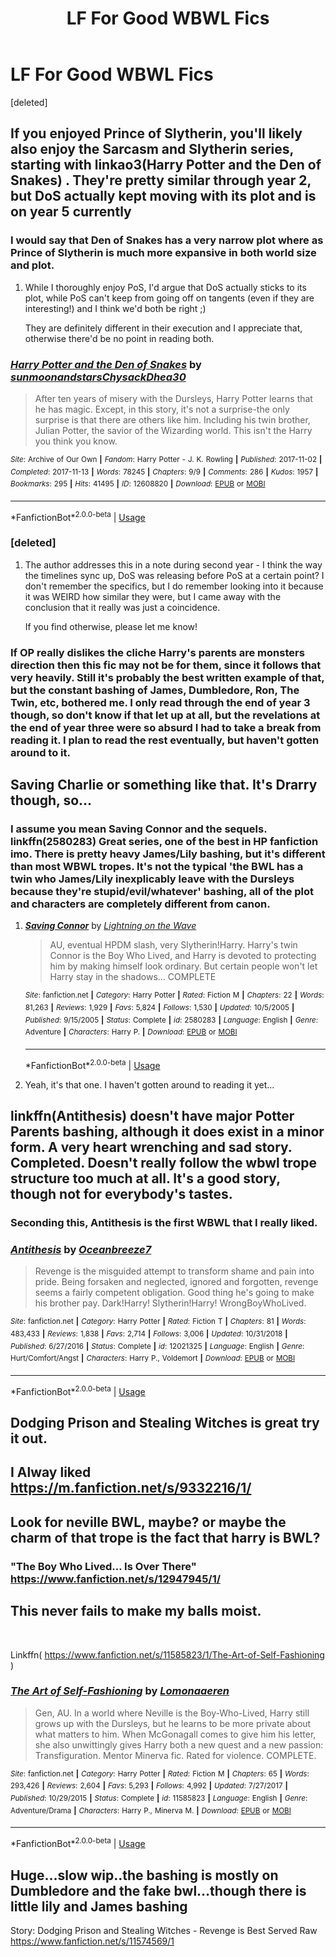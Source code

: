 #+TITLE: LF For Good WBWL Fics

* LF For Good WBWL Fics
:PROPERTIES:
:Score: 20
:DateUnix: 1555974627.0
:DateShort: 2019-Apr-23
:FlairText: Request
:END:
[deleted]


** If you enjoyed Prince of Slytherin, you'll likely also enjoy the Sarcasm and Slytherin series, starting with linkao3(Harry Potter and the Den of Snakes) . They're pretty similar through year 2, but DoS actually kept moving with its plot and is on year 5 currently
:PROPERTIES:
:Author: bgottfried91
:Score: 10
:DateUnix: 1555978378.0
:DateShort: 2019-Apr-23
:END:

*** I would say that Den of Snakes has a very narrow plot where as Prince of Slytherin is much more expansive in both world size and plot.
:PROPERTIES:
:Author: cretsben
:Score: 6
:DateUnix: 1555981126.0
:DateShort: 2019-Apr-23
:END:

**** While I thoroughly enjoy PoS, I'd argue that DoS actually sticks to its plot, while PoS can't keep from going off on tangents (even if they are interesting!) and I think we'd both be right ;)

They are definitely different in their execution and I appreciate that, otherwise there'd be no point in reading both.
:PROPERTIES:
:Author: bgottfried91
:Score: 3
:DateUnix: 1555981290.0
:DateShort: 2019-Apr-23
:END:


*** [[https://archiveofourown.org/works/12608820][*/Harry Potter and the Den of Snakes/*]] by [[https://www.archiveofourown.org/users/sunmoonandstars/pseuds/sunmoonandstars/users/Chysack/pseuds/Chysack/users/Dhea30/pseuds/Dhea30][/sunmoonandstarsChysackDhea30/]]

#+begin_quote
  After ten years of misery with the Dursleys, Harry Potter learns that he has magic. Except, in this story, it's not a surprise-the only surprise is that there are others like him. Including his twin brother, Julian Potter, the savior of the Wizarding world. This isn't the Harry you think you know.
#+end_quote

^{/Site/:} ^{Archive} ^{of} ^{Our} ^{Own} ^{*|*} ^{/Fandom/:} ^{Harry} ^{Potter} ^{-} ^{J.} ^{K.} ^{Rowling} ^{*|*} ^{/Published/:} ^{2017-11-02} ^{*|*} ^{/Completed/:} ^{2017-11-13} ^{*|*} ^{/Words/:} ^{78245} ^{*|*} ^{/Chapters/:} ^{9/9} ^{*|*} ^{/Comments/:} ^{286} ^{*|*} ^{/Kudos/:} ^{1957} ^{*|*} ^{/Bookmarks/:} ^{295} ^{*|*} ^{/Hits/:} ^{41495} ^{*|*} ^{/ID/:} ^{12608820} ^{*|*} ^{/Download/:} ^{[[https://archiveofourown.org/downloads/12608820/Harry%20Potter%20and%20the%20Den.epub?updated_at=1554957764][EPUB]]} ^{or} ^{[[https://archiveofourown.org/downloads/12608820/Harry%20Potter%20and%20the%20Den.mobi?updated_at=1554957764][MOBI]]}

--------------

*FanfictionBot*^{2.0.0-beta} | [[https://github.com/tusing/reddit-ffn-bot/wiki/Usage][Usage]]
:PROPERTIES:
:Author: FanfictionBot
:Score: 2
:DateUnix: 1555978399.0
:DateShort: 2019-Apr-23
:END:


*** [deleted]
:PROPERTIES:
:Score: 1
:DateUnix: 1555989708.0
:DateShort: 2019-Apr-23
:END:

**** The author addresses this in a note during second year - I think the way the timelines sync up, DoS was releasing before PoS at a certain point? I don't remember the specifics, but I do remember looking into it because it was WEIRD how similar they were, but I came away with the conclusion that it really was just a coincidence.

If you find otherwise, please let me know!
:PROPERTIES:
:Author: bgottfried91
:Score: 3
:DateUnix: 1555995101.0
:DateShort: 2019-Apr-23
:END:


*** If OP really dislikes the cliche Harry's parents are monsters direction then this fic may not be for them, since it follows that very heavily. Still it's probably the best written example of that, but the constant bashing of James, Dumbledore, Ron, The Twin, etc, bothered me. I only read through the end of year 3 though, so don't know if that let up at all, but the revelations at the end of year three were so absurd I had to take a break from reading it. I plan to read the rest eventually, but haven't gotten around to it.
:PROPERTIES:
:Author: prism1234
:Score: 1
:DateUnix: 1556682256.0
:DateShort: 2019-May-01
:END:


** Saving Charlie or something like that. It's Drarry though, so...
:PROPERTIES:
:Author: ILoveTheLibrary
:Score: 3
:DateUnix: 1555996980.0
:DateShort: 2019-Apr-23
:END:

*** I assume you mean Saving Connor and the sequels. linkffn(2580283) Great series, one of the best in HP fanfiction imo. There is pretty heavy James/Lily bashing, but it's different than most WBWL tropes. It's not the typical 'the BWL has a twin who James/Lily inexplicably leave with the Dursleys because they're stupid/evil/whatever' bashing, all of the plot and characters are completely different from canon.
:PROPERTIES:
:Author: 420SwagBro
:Score: 3
:DateUnix: 1556001116.0
:DateShort: 2019-Apr-23
:END:

**** [[https://www.fanfiction.net/s/2580283/1/][*/Saving Connor/*]] by [[https://www.fanfiction.net/u/895946/Lightning-on-the-Wave][/Lightning on the Wave/]]

#+begin_quote
  AU, eventual HPDM slash, very Slytherin!Harry. Harry's twin Connor is the Boy Who Lived, and Harry is devoted to protecting him by making himself look ordinary. But certain people won't let Harry stay in the shadows... COMPLETE
#+end_quote

^{/Site/:} ^{fanfiction.net} ^{*|*} ^{/Category/:} ^{Harry} ^{Potter} ^{*|*} ^{/Rated/:} ^{Fiction} ^{M} ^{*|*} ^{/Chapters/:} ^{22} ^{*|*} ^{/Words/:} ^{81,263} ^{*|*} ^{/Reviews/:} ^{1,929} ^{*|*} ^{/Favs/:} ^{5,824} ^{*|*} ^{/Follows/:} ^{1,530} ^{*|*} ^{/Updated/:} ^{10/5/2005} ^{*|*} ^{/Published/:} ^{9/15/2005} ^{*|*} ^{/Status/:} ^{Complete} ^{*|*} ^{/id/:} ^{2580283} ^{*|*} ^{/Language/:} ^{English} ^{*|*} ^{/Genre/:} ^{Adventure} ^{*|*} ^{/Characters/:} ^{Harry} ^{P.} ^{*|*} ^{/Download/:} ^{[[http://www.ff2ebook.com/old/ffn-bot/index.php?id=2580283&source=ff&filetype=epub][EPUB]]} ^{or} ^{[[http://www.ff2ebook.com/old/ffn-bot/index.php?id=2580283&source=ff&filetype=mobi][MOBI]]}

--------------

*FanfictionBot*^{2.0.0-beta} | [[https://github.com/tusing/reddit-ffn-bot/wiki/Usage][Usage]]
:PROPERTIES:
:Author: FanfictionBot
:Score: 1
:DateUnix: 1556001128.0
:DateShort: 2019-Apr-23
:END:


**** Yeah, it's that one. I haven't gotten around to reading it yet...
:PROPERTIES:
:Author: ILoveTheLibrary
:Score: 0
:DateUnix: 1556001268.0
:DateShort: 2019-Apr-23
:END:


** linkffn(Antithesis) doesn't have major Potter Parents bashing, although it does exist in a minor form. A very heart wrenching and sad story. Completed. Doesn't really follow the wbwl trope structure too much at all. It's a good story, though not for everybody's tastes.
:PROPERTIES:
:Author: Shadowclonier
:Score: 5
:DateUnix: 1555981847.0
:DateShort: 2019-Apr-23
:END:

*** Seconding this, Antithesis is the first WBWL that I really liked.
:PROPERTIES:
:Author: MovingDetroit
:Score: 2
:DateUnix: 1555993071.0
:DateShort: 2019-Apr-23
:END:


*** [[https://www.fanfiction.net/s/12021325/1/][*/Antithesis/*]] by [[https://www.fanfiction.net/u/2317158/Oceanbreeze7][/Oceanbreeze7/]]

#+begin_quote
  Revenge is the misguided attempt to transform shame and pain into pride. Being forsaken and neglected, ignored and forgotten, revenge seems a fairly competent obligation. Good thing he's going to make his brother pay. Dark!Harry! Slytherin!Harry! WrongBoyWhoLived.
#+end_quote

^{/Site/:} ^{fanfiction.net} ^{*|*} ^{/Category/:} ^{Harry} ^{Potter} ^{*|*} ^{/Rated/:} ^{Fiction} ^{T} ^{*|*} ^{/Chapters/:} ^{81} ^{*|*} ^{/Words/:} ^{483,433} ^{*|*} ^{/Reviews/:} ^{1,838} ^{*|*} ^{/Favs/:} ^{2,714} ^{*|*} ^{/Follows/:} ^{3,006} ^{*|*} ^{/Updated/:} ^{10/31/2018} ^{*|*} ^{/Published/:} ^{6/27/2016} ^{*|*} ^{/Status/:} ^{Complete} ^{*|*} ^{/id/:} ^{12021325} ^{*|*} ^{/Language/:} ^{English} ^{*|*} ^{/Genre/:} ^{Hurt/Comfort/Angst} ^{*|*} ^{/Characters/:} ^{Harry} ^{P.,} ^{Voldemort} ^{*|*} ^{/Download/:} ^{[[http://www.ff2ebook.com/old/ffn-bot/index.php?id=12021325&source=ff&filetype=epub][EPUB]]} ^{or} ^{[[http://www.ff2ebook.com/old/ffn-bot/index.php?id=12021325&source=ff&filetype=mobi][MOBI]]}

--------------

*FanfictionBot*^{2.0.0-beta} | [[https://github.com/tusing/reddit-ffn-bot/wiki/Usage][Usage]]
:PROPERTIES:
:Author: FanfictionBot
:Score: 1
:DateUnix: 1555981862.0
:DateShort: 2019-Apr-23
:END:


** Dodging Prison and Stealing Witches is great try it out.
:PROPERTIES:
:Author: Chief_sauce
:Score: 2
:DateUnix: 1556024080.0
:DateShort: 2019-Apr-23
:END:


** I Alway liked [[https://m.fanfiction.net/s/9332216/1/]]
:PROPERTIES:
:Author: time-lord
:Score: 1
:DateUnix: 1556026928.0
:DateShort: 2019-Apr-23
:END:


** Look for neville BWL, maybe? or maybe the charm of that trope is the fact that harry is BWL?
:PROPERTIES:
:Author: AlphaTierra
:Score: 1
:DateUnix: 1556037209.0
:DateShort: 2019-Apr-23
:END:

*** "The Boy Who Lived... Is Over There" [[https://www.fanfiction.net/s/12947945/1/]]
:PROPERTIES:
:Author: Huntrrz
:Score: 1
:DateUnix: 1556079571.0
:DateShort: 2019-Apr-24
:END:


** This never fails to make my balls moist.

​

Linkffn( [[https://www.fanfiction.net/s/11585823/1/The-Art-of-Self-Fashioning]] )
:PROPERTIES:
:Author: richardjreidii
:Score: 1
:DateUnix: 1556200327.0
:DateShort: 2019-Apr-25
:END:

*** [[https://www.fanfiction.net/s/11585823/1/][*/The Art of Self-Fashioning/*]] by [[https://www.fanfiction.net/u/1265079/Lomonaaeren][/Lomonaaeren/]]

#+begin_quote
  Gen, AU. In a world where Neville is the Boy-Who-Lived, Harry still grows up with the Dursleys, but he learns to be more private about what matters to him. When McGonagall comes to give him his letter, she also unwittingly gives Harry both a new quest and a new passion: Transfiguration. Mentor Minerva fic. Rated for violence. COMPLETE.
#+end_quote

^{/Site/:} ^{fanfiction.net} ^{*|*} ^{/Category/:} ^{Harry} ^{Potter} ^{*|*} ^{/Rated/:} ^{Fiction} ^{M} ^{*|*} ^{/Chapters/:} ^{65} ^{*|*} ^{/Words/:} ^{293,426} ^{*|*} ^{/Reviews/:} ^{2,604} ^{*|*} ^{/Favs/:} ^{5,293} ^{*|*} ^{/Follows/:} ^{4,992} ^{*|*} ^{/Updated/:} ^{7/27/2017} ^{*|*} ^{/Published/:} ^{10/29/2015} ^{*|*} ^{/Status/:} ^{Complete} ^{*|*} ^{/id/:} ^{11585823} ^{*|*} ^{/Language/:} ^{English} ^{*|*} ^{/Genre/:} ^{Adventure/Drama} ^{*|*} ^{/Characters/:} ^{Harry} ^{P.,} ^{Minerva} ^{M.} ^{*|*} ^{/Download/:} ^{[[http://www.ff2ebook.com/old/ffn-bot/index.php?id=11585823&source=ff&filetype=epub][EPUB]]} ^{or} ^{[[http://www.ff2ebook.com/old/ffn-bot/index.php?id=11585823&source=ff&filetype=mobi][MOBI]]}

--------------

*FanfictionBot*^{2.0.0-beta} | [[https://github.com/tusing/reddit-ffn-bot/wiki/Usage][Usage]]
:PROPERTIES:
:Author: FanfictionBot
:Score: 1
:DateUnix: 1556200358.0
:DateShort: 2019-Apr-25
:END:


** Huge...slow wip..the bashing is mostly on Dumbledore and the fake bwl...though there is little lily and James bashing

Story: Dodging Prison and Stealing Witches - Revenge is Best Served Raw [[https://www.fanfiction.net/s/11574569/1]]
:PROPERTIES:
:Author: anontarg
:Score: 0
:DateUnix: 1555997300.0
:DateShort: 2019-Apr-23
:END:
